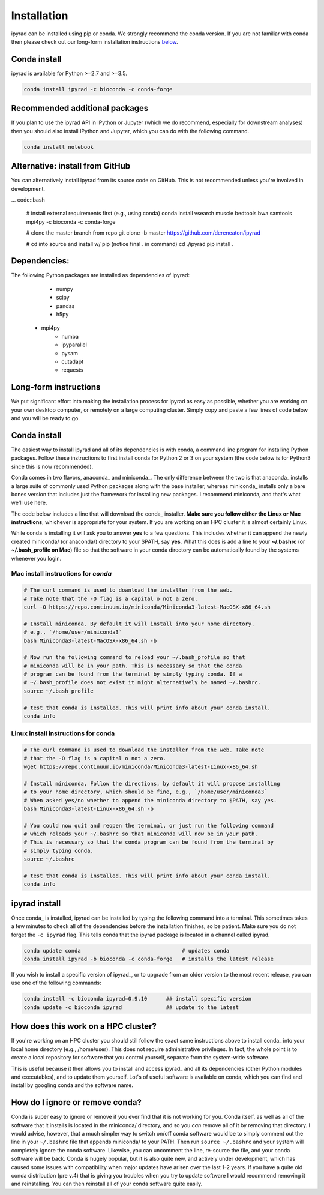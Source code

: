 

.. _installation: 


Installation
============

ipyrad can be installed using pip or conda. We strongly recommend the conda 
version. If you are not familiar with conda then please check out our long-form
installation instructions `below <longform_>`__.


Conda install
-------------
ipyrad is available for Python >=2.7 and >=3.5.

.. code:: bash

	conda install ipyrad -c bioconda -c conda-forge


Recommended additional packages
-------------------------------
If you plan to use the ipyrad API in IPython or Jupyter (which we do recommend,
especially for downstream analyses) then you should also install IPython and 
Jupyter, which you can do with the following command.

.. code:: bash

	conda install notebook


Alternative: install from GitHub
--------------------------------
You can alternatively install ipyrad from its source code on GitHub. This 
is not recommended unless you're involved in development. 

... code::bash
	
	# install external requirements first (e.g., using conda)
	conda install vsearch muscle bedtools bwa samtools mpi4py -c bioconda -c conda-forge

	# clone the master branch from repo
	git clone -b master https://github.com/dereneaton/ipyrad

	# cd into source and install w/ pip (notice final . in command)
	cd ./ipyrad
	pip install .


Dependencies:
-------------
The following Python packages are installed as dependencies of ipyrad:

	- numpy
	- scipy
	- pandas
	- h5py
    - mpi4py
	- numba
	- ipyparallel
	- pysam
	- cutadapt
	- requests


.. _longform:


Long-form instructions
----------------------
We put significant effort into making the installation process for ipyrad
as easy as possible, whether you are working on your own desktop computer, or
remotely on a large computing cluster. Simply copy and paste a few lines of
code below and you will be ready to go.


Conda install
-------------
The easiest way to install ipyrad and all of its dependencies is with conda,
a command line program for installing Python packages. Follow
these instructions to first install conda for Python 2 or 3 on 
your system (the code below is for Python3 since this is now recommended).

Conda comes in two flavors, anaconda_ and miniconda_. The only difference
between the two is that anaconda_ installs a large suite of commonly used
Python packages along with the base installer, whereas miniconda_ installs
only a bare bones version that includes just the framework for installing
new packages. I recommend miniconda, and that's what we'll use here. 

The code below includes a line that will download the conda_ installer. 
**Make sure you follow either the Linux or Mac instructions**, whichever is 
appropriate for your system. If you are working on an HPC cluster it is 
almost certainly Linux.

While conda is installing it will ask you to answer **yes** to a few questions. 
This includes whether it can append the newly created miniconda/ (or anaconda/) 
directory to your $PATH, say **yes**. What this does is add a line to your 
**~/.bashrc** (or **~/.bash_profile on Mac**) file so that the software in your
conda directory can be automatically found by the systems whenever you login. 


Mac install instructions for *conda*
^^^^^^^^^^^^^^^^^^^^^^^^^^^^^^^^^^^^^^

.. code-block:: bash

    # The curl command is used to download the installer from the web.
    # Take note that the -O flag is a capital o not a zero.
    curl -O https://repo.continuum.io/miniconda/Miniconda3-latest-MacOSX-x86_64.sh

    # Install miniconda. By default it will install into your home directory.
    # e.g., `/home/user/miniconda3`
    bash Miniconda3-latest-MacOSX-x86_64.sh -b 

    # Now run the following command to reload your ~/.bash_profile so that 
    # miniconda will be in your path. This is necessary so that the conda 
    # program can be found from the terminal by simply typing conda. If a 
    # ~/.bash_profile does not exist it might alternatively be named ~/.bashrc.
    source ~/.bash_profile

    # test that conda is installed. This will print info about your conda install.
    conda info


Linux install instructions for conda
^^^^^^^^^^^^^^^^^^^^^^^^^^^^^^^^^^^^

.. code-block:: bash

    # The curl command is used to download the installer from the web. Take note
    # that the -O flag is a capital o not a zero.
    wget https://repo.continuum.io/miniconda/Miniconda3-latest-Linux-x86_64.sh

    # Install miniconda. Follow the directions, by default it will propose installing
    # to your home directory, which should be fine, e.g., `/home/user/miniconda3`
    # When asked yes/no whether to append the miniconda directory to $PATH, say yes.
    bash Miniconda3-latest-Linux-x86_64.sh -b 

    # You could now quit and reopen the terminal, or just run the following command
    # which reloads your ~/.bashrc so that miniconda will now be in your path.
    # This is necessary so that the conda program can be found from the terminal by
    # simply typing conda.
    source ~/.bashrc

    # test that conda is installed. This will print info about your conda install.
    conda info



ipyrad install
--------------
Once conda_ is installed, ipyrad can be installed by typing the following
command into a terminal. This sometimes takes a few minutes to check all of the
dependencies before the installation finishes, so be patient. Make sure you
do not forget the ``-c ipyrad`` flag. This tells conda that the ipyrad package
is located in a channel called ipyrad.

.. code-block:: bash

    conda update conda                                # updates conda
    conda install ipyrad -b bioconda -c conda-forge   # installs the latest release

If you wish to install a specific version of ipyrad_, or to upgrade from an
older version to the most recent release, you can use one of the following
commands:

.. code-block:: bash

    conda install -c bioconda ipyrad=0.9.10      ## install specific version
    conda update -c bioconda ipyrad              ## update to the latest


.. _HPC_installation:

How does this work on a HPC cluster?
------------------------------------
If you're working on an HPC cluster you should still follow the exact same 
instructions above to install conda_ into your local home directory 
(e.g., /home/user). This does not require administrative privileges. In fact, 
the whole point is to create a local repository for software that you control
yourself, separate from the system-wide software. 

This is useful because it then allows you to install and access ipyrad_ and all 
its dependencies (other Python modules and executables), and to update them 
yourself. Lot's of useful software is available on conda, which you can find 
and install by googling conda and the software name. 


How do I ignore or remove conda?
---------------------------------
Conda is super easy to ignore or remove if you ever find that it is not working
for you. Conda itself, as well as all of the software that it installs is 
located in the miniconda/ directory, and so you *can* remove all of it by 
removing that directory. I would advise, however, that a much simpler way to 
switch on/off conda software would be to simply comment out the line in your 
``~/.bashrc`` file that appends miniconda/ to your PATH. Then run 
``source ~/.bashrc`` and your system will completely ignore the conda software. 
Likewise, you can uncomment the line, re-source the file, and your conda 
software will be back. Conda is hugely popular, but it is also quite new, 
and actively under development, which has caused some issues with compatibility
when major updates have arisen over the last 1-2 years. If you have a quite old
conda distribution (pre v.4) that is giving you troubles when you try to update
software I would recommend removing it and reinstalling. You can then reinstall
all of your conda software quite easily.
